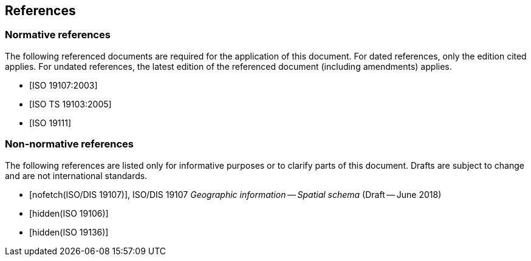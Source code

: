 == References

[bibliography]
=== Normative references

The following referenced documents are required for the application of this
document. For dated references, only the edition cited applies. For undated
references, the latest edition of the referenced document (including amendments)
applies.

* [[[ISO19107,ISO 19107:2003]]]

* [[[ISO19103,ISO TS 19103:2005]]]

* [[[ISO19111,ISO 19111]]]

[bibliography]
=== Non-normative references

The following references are listed only for informative purposes or to clarify
parts of this document. Drafts are subject to change and are not international
standards.

* [[[ISO19107dis,nofetch(ISO/DIS 19107)]]], ISO/DIS 19107 _Geographic information -- Spatial schema_ (Draft -- June 2018)

* [[[ISO19106,hidden(ISO 19106)]]]

* [[[ISO19136,hidden(ISO 19136)]]]
